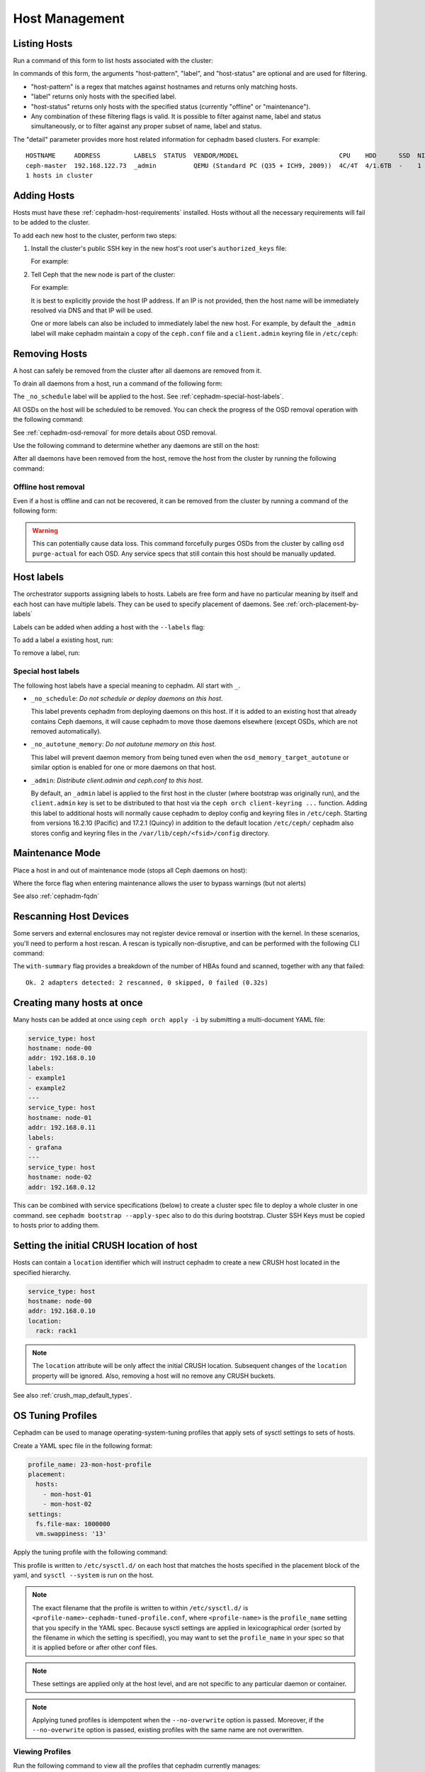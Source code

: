 .. _orchestrator-cli-host-management:

===============
Host Management
===============

Listing Hosts
=============

Run a command of this form to list hosts associated with the cluster:

.. prompt:: bash #

   ceph orch host ls [--format yaml] [--host-pattern <name>] [--label <label>] [--host-status <status>] [--detail]

In commands of this form, the arguments "host-pattern", "label", and
"host-status" are optional and are used for filtering. 

- "host-pattern" is a regex that matches against hostnames and returns only
  matching hosts.
- "label" returns only hosts with the specified label.
- "host-status" returns only hosts with the specified status (currently
  "offline" or "maintenance").
- Any combination of these filtering flags is valid. It is possible to filter
  against name, label and status simultaneously, or to filter against any
  proper subset of name, label and status.

The "detail" parameter provides more host related information for cephadm based
clusters. For example:

.. prompt:: bash #

   ceph orch host ls --detail

::

    HOSTNAME     ADDRESS         LABELS  STATUS  VENDOR/MODEL                           CPU    HDD      SSD  NIC
    ceph-master  192.168.122.73  _admin          QEMU (Standard PC (Q35 + ICH9, 2009))  4C/4T  4/1.6TB  -    1
    1 hosts in cluster

.. _cephadm-adding-hosts:    
    
Adding Hosts
============

Hosts must have these :ref:`cephadm-host-requirements` installed.
Hosts without all the necessary requirements will fail to be added to the cluster.

To add each new host to the cluster, perform two steps:

#. Install the cluster's public SSH key in the new host's root user's ``authorized_keys`` file:

   .. prompt:: bash #

      ssh-copy-id -f -i /etc/ceph/ceph.pub root@*<new-host>*

   For example:

   .. prompt:: bash #

      ssh-copy-id -f -i /etc/ceph/ceph.pub root@host2
      ssh-copy-id -f -i /etc/ceph/ceph.pub root@host3

#. Tell Ceph that the new node is part of the cluster:

   .. prompt:: bash #

      ceph orch host add *<newhost>* [*<ip>*] [*<label1> ...*]

   For example:

   .. prompt:: bash #

      ceph orch host add host2 10.10.0.102
      ceph orch host add host3 10.10.0.103

   It is best to explicitly provide the host IP address.  If an IP is
   not provided, then the host name will be immediately resolved via
   DNS and that IP will be used.

   One or more labels can also be included to immediately label the
   new host.  For example, by default the ``_admin`` label will make
   cephadm maintain a copy of the ``ceph.conf`` file and a
   ``client.admin`` keyring file in ``/etc/ceph``:

   .. prompt:: bash #

      ceph orch host add host4 10.10.0.104 --labels _admin

.. _cephadm-removing-hosts:

Removing Hosts
==============

A host can safely be removed from the cluster after all daemons are removed
from it.

To drain all daemons from a host, run a command of the following form:

.. prompt:: bash #

   ceph orch host drain *<host>*

The ``_no_schedule`` label will be applied to the host. See
:ref:`cephadm-special-host-labels`.

All OSDs on the host will be scheduled to be removed. You can check the progress of the OSD removal operation with the following command:

.. prompt:: bash #

   ceph orch osd rm status

See :ref:`cephadm-osd-removal` for more details about OSD removal.

Use the following command to determine whether any daemons are still on the
host:

.. prompt:: bash #

   ceph orch ps <host> 

After all daemons have been removed from the host, remove the host from the
cluster by running the following command: 

.. prompt:: bash #

   ceph orch host rm <host>

Offline host removal
--------------------

Even if a host is offline and can not be recovered, it can be removed from the
cluster by running a command of the following form:

.. prompt:: bash #

   ceph orch host rm <host> --offline --force

.. warning:: This can potentially cause data loss. This command forcefully
   purges OSDs from the cluster by calling ``osd purge-actual`` for each OSD.
   Any service specs that still contain this host should be manually updated.

.. _orchestrator-host-labels:

Host labels
===========

The orchestrator supports assigning labels to hosts. Labels
are free form and have no particular meaning by itself and each host
can have multiple labels. They can be used to specify placement
of daemons. See :ref:`orch-placement-by-labels`

Labels can be added when adding a host with the ``--labels`` flag:

.. prompt:: bash #

   ceph orch host add my_hostname --labels=my_label1
   ceph orch host add my_hostname --labels=my_label1,my_label2

To add a label a existing host, run:

.. prompt:: bash #

   ceph orch host label add my_hostname my_label

To remove a label, run:

.. prompt:: bash #

   ceph orch host label rm my_hostname my_label


.. _cephadm-special-host-labels:

Special host labels
-------------------

The following host labels have a special meaning to cephadm.  All start with ``_``.

* ``_no_schedule``: *Do not schedule or deploy daemons on this host*.

  This label prevents cephadm from deploying daemons on this host.  If it is added to
  an existing host that already contains Ceph daemons, it will cause cephadm to move
  those daemons elsewhere (except OSDs, which are not removed automatically).

* ``_no_autotune_memory``: *Do not autotune memory on this host*.

  This label will prevent daemon memory from being tuned even when the
  ``osd_memory_target_autotune`` or similar option is enabled for one or more daemons
  on that host.

* ``_admin``: *Distribute client.admin and ceph.conf to this host*.

  By default, an ``_admin`` label is applied to the first host in the cluster (where
  bootstrap was originally run), and the ``client.admin`` key is set to be distributed
  to that host via the ``ceph orch client-keyring ...`` function.  Adding this label
  to additional hosts will normally cause cephadm to deploy config and keyring files
  in ``/etc/ceph``. Starting from versions 16.2.10 (Pacific) and 17.2.1 (Quincy) in
  addition to the default location ``/etc/ceph/`` cephadm also stores config and keyring
  files in the ``/var/lib/ceph/<fsid>/config`` directory.

Maintenance Mode
================

Place a host in and out of maintenance mode (stops all Ceph daemons on host):

.. prompt:: bash #

   ceph orch host maintenance enter <hostname> [--force]
   ceph orch host maintenance exit <hostname>

Where the force flag when entering maintenance allows the user to bypass warnings (but not alerts)

See also :ref:`cephadm-fqdn`

Rescanning Host Devices
=======================

Some servers and external enclosures may not register device removal or insertion with the
kernel. In these scenarios, you'll need to perform a host rescan. A rescan is typically
non-disruptive, and can be performed with the following CLI command:

.. prompt:: bash #

   ceph orch host rescan <hostname> [--with-summary]

The ``with-summary`` flag provides a breakdown of the number of HBAs found and scanned, together
with any that failed:

.. prompt:: bash [ceph:root@rh9-ceph1/]#

   ceph orch host rescan rh9-ceph1 --with-summary
   
::

   Ok. 2 adapters detected: 2 rescanned, 0 skipped, 0 failed (0.32s)

Creating many hosts at once
===========================

Many hosts can be added at once using
``ceph orch apply -i`` by submitting a multi-document YAML file:

.. code-block:: yaml

    service_type: host
    hostname: node-00
    addr: 192.168.0.10
    labels:
    - example1
    - example2
    ---
    service_type: host
    hostname: node-01
    addr: 192.168.0.11
    labels:
    - grafana
    ---
    service_type: host
    hostname: node-02
    addr: 192.168.0.12

This can be combined with service specifications (below) to create a cluster spec
file to deploy a whole cluster in one command.  see ``cephadm bootstrap --apply-spec``
also to do this during bootstrap. Cluster SSH Keys must be copied to hosts prior to adding them.

Setting the initial CRUSH location of host
==========================================

Hosts can contain a ``location`` identifier which will instruct cephadm to 
create a new CRUSH host located in the specified hierarchy.

.. code-block:: yaml

    service_type: host
    hostname: node-00
    addr: 192.168.0.10
    location:
      rack: rack1

.. note:: 

  The ``location`` attribute will be only affect the initial CRUSH location. Subsequent
  changes of the ``location`` property will be ignored. Also, removing a host will no remove
  any CRUSH buckets.

See also :ref:`crush_map_default_types`.

OS Tuning Profiles
==================

Cephadm can be used to manage operating-system-tuning profiles that apply sets
of sysctl settings to sets of hosts. 

Create a YAML spec file in the following format:

.. code-block:: yaml

    profile_name: 23-mon-host-profile
    placement:
      hosts:
        - mon-host-01
        - mon-host-02
    settings:
      fs.file-max: 1000000
      vm.swappiness: '13'

Apply the tuning profile with the following command:

.. prompt:: bash #

   ceph orch tuned-profile apply -i <tuned-profile-file-name>

This profile is written to ``/etc/sysctl.d/`` on each host that matches the
hosts specified in the placement block of the yaml, and ``sysctl --system`` is
run on the host.

.. note::

  The exact filename that the profile is written to within ``/etc/sysctl.d/``
  is ``<profile-name>-cephadm-tuned-profile.conf``, where ``<profile-name>`` is
  the ``profile_name`` setting that you specify in the YAML spec. Because
  sysctl settings are applied in lexicographical order (sorted by the filename
  in which the setting is specified), you may want to set the ``profile_name``
  in your spec so that it is applied before or after other conf files.

.. note::

  These settings are applied only at the host level, and are not specific
  to any particular daemon or container.

.. note::

  Applying tuned profiles is idempotent when the ``--no-overwrite`` option is
  passed. Moreover, if the ``--no-overwrite`` option is passed, existing
  profiles with the same name are not overwritten.


Viewing Profiles
----------------

Run the following command to view all the profiles that cephadm currently manages:

.. prompt:: bash #

   ceph orch tuned-profile ls

.. note:: 

  To make modifications and re-apply a profile, pass ``--format yaml`` to the
  ``tuned-profile ls`` command. The ``tuned-profile ls --format yaml`` command
  presents the profiles in a format that is easy to copy and re-apply.


Removing Profiles
-----------------

To remove a previously applied profile, run this command:

.. prompt:: bash #

   ceph orch tuned-profile rm <profile-name>

When a profile is removed, cephadm cleans up the file previously written to ``/etc/sysctl.d``.


Modifying Profiles
------------------

Profiles can be modified by re-applying a YAML spec with the same name as the
profile that you want to modify, but settings within existing profiles can be
adjusted with the following commands.

To add or modify a setting in an existing profile:

.. prompt:: bash #

   ceph orch tuned-profile add-setting <profile-name> <setting-name> <value>

To remove a setting from an existing profile:

.. prompt:: bash #

   ceph orch tuned-profile rm-setting <profile-name> <setting-name>

.. note:: 

  Modifying the placement requires re-applying a profile with the same name.
  Remember that profiles are tracked by their names, so when a profile with the
  same name as an existing profile is applied, it overwrites the old profile
  unless the ``--no-overwrite`` flag is passed.

SSH Configuration
=================

Cephadm uses SSH to connect to remote hosts.  SSH uses a key to authenticate
with those hosts in a secure way.


Default behavior
----------------

Cephadm stores an SSH key in the monitor that is used to
connect to remote hosts.  When the cluster is bootstrapped, this SSH
key is generated automatically and no additional configuration
is necessary.

A *new* SSH key can be generated with:

.. prompt:: bash #

   ceph cephadm generate-key

The public portion of the SSH key can be retrieved with:

.. prompt:: bash #

   ceph cephadm get-pub-key

The currently stored SSH key can be deleted with:

.. prompt:: bash #

   ceph cephadm clear-key

You can make use of an existing key by directly importing it with:

.. prompt:: bash #

   ceph config-key set mgr/cephadm/ssh_identity_key -i <key>
   ceph config-key set mgr/cephadm/ssh_identity_pub -i <pub>

You will then need to restart the mgr daemon to reload the configuration with:

.. prompt:: bash #

   ceph mgr fail

.. _cephadm-ssh-user:

Configuring a different SSH user
----------------------------------

Cephadm must be able to log into all the Ceph cluster nodes as an user
that has enough privileges to download container images, start containers
and execute commands without prompting for a password. If you do not want
to use the "root" user (default option in cephadm), you must provide
cephadm the name of the user that is going to be used to perform all the
cephadm operations. Use the command:

.. prompt:: bash #

   ceph cephadm set-user <user>

Prior to running this the cluster SSH key needs to be added to this users
authorized_keys file and non-root users must have passwordless sudo access.


Customizing the SSH configuration
---------------------------------

Cephadm generates an appropriate ``ssh_config`` file that is
used for connecting to remote hosts.  This configuration looks
something like this::

  Host *
  User root
  StrictHostKeyChecking no
  UserKnownHostsFile /dev/null

There are two ways to customize this configuration for your environment:

#. Import a customized configuration file that will be stored
   by the monitor with:

   .. prompt:: bash #

      ceph cephadm set-ssh-config -i <ssh_config_file>

   To remove a customized SSH config and revert back to the default behavior:

   .. prompt:: bash #

      ceph cephadm clear-ssh-config

#. You can configure a file location for the SSH configuration file with:

   .. prompt:: bash #

      ceph config set mgr mgr/cephadm/ssh_config_file <path>

   We do *not recommend* this approach.  The path name must be
   visible to *any* mgr daemon, and cephadm runs all daemons as
   containers. That means that the file either need to be placed
   inside a customized container image for your deployment, or
   manually distributed to the mgr data directory
   (``/var/lib/ceph/<cluster-fsid>/mgr.<id>`` on the host, visible at
   ``/var/lib/ceph/mgr/ceph-<id>`` from inside the container).
   
.. _cephadm-fqdn:

Fully qualified domain names vs bare host names
===============================================

.. note::

  cephadm demands that the name of the host given via ``ceph orch host add`` 
  equals the output of ``hostname`` on remote hosts.

Otherwise cephadm can't be sure that names returned by
``ceph * metadata`` match the hosts known to cephadm. This might result
in a :ref:`cephadm-stray-host` warning.

When configuring new hosts, there are two **valid** ways to set the 
``hostname`` of a host:

1. Using the bare host name. In this case:

-  ``hostname`` returns the bare host name.
-  ``hostname -f`` returns the FQDN.

2. Using the fully qualified domain name as the host name. In this case:

-  ``hostname`` returns the FQDN
-  ``hostname -s`` return the bare host name

Note that ``man hostname`` recommends ``hostname`` to return the bare
host name:

    The FQDN (Fully Qualified Domain Name) of the system is the
    name that the resolver(3) returns for the host name, such as,
    ursula.example.com. It is usually the hostname followed by the DNS
    domain name (the part after the first dot). You can check the FQDN
    using ``hostname --fqdn`` or the domain name using ``dnsdomainname``.

    .. code-block:: none

          You cannot change the FQDN with hostname or dnsdomainname.

          The recommended method of setting the FQDN is to make the hostname
          be an alias for the fully qualified name using /etc/hosts, DNS, or
          NIS. For example, if the hostname was "ursula", one might have
          a line in /etc/hosts which reads

                 127.0.1.1    ursula.example.com ursula

Which means, ``man hostname`` recommends ``hostname`` to return the bare
host name. This in turn means that Ceph will return the bare host names
when executing ``ceph * metadata``. This in turn means cephadm also
requires the bare host name when adding a host to the cluster: 
``ceph orch host add <bare-name>``.

..
  TODO: This chapter needs to provide way for users to configure
  Grafana in the dashboard, as this is right now very hard to do.
